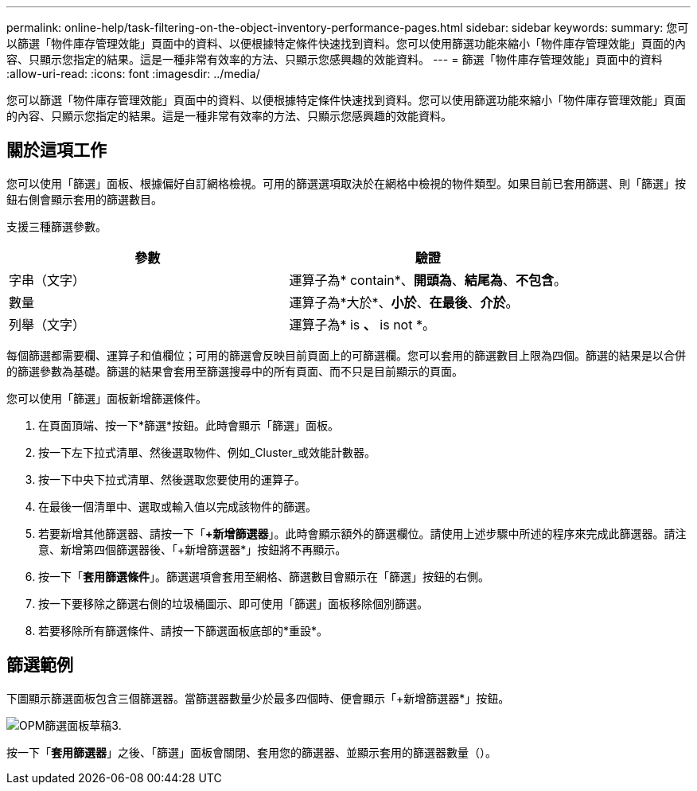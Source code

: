 ---
permalink: online-help/task-filtering-on-the-object-inventory-performance-pages.html 
sidebar: sidebar 
keywords:  
summary: 您可以篩選「物件庫存管理效能」頁面中的資料、以便根據特定條件快速找到資料。您可以使用篩選功能來縮小「物件庫存管理效能」頁面的內容、只顯示您指定的結果。這是一種非常有效率的方法、只顯示您感興趣的效能資料。 
---
= 篩選「物件庫存管理效能」頁面中的資料
:allow-uri-read: 
:icons: font
:imagesdir: ../media/


[role="lead"]
您可以篩選「物件庫存管理效能」頁面中的資料、以便根據特定條件快速找到資料。您可以使用篩選功能來縮小「物件庫存管理效能」頁面的內容、只顯示您指定的結果。這是一種非常有效率的方法、只顯示您感興趣的效能資料。



== 關於這項工作

您可以使用「篩選」面板、根據偏好自訂網格檢視。可用的篩選選項取決於在網格中檢視的物件類型。如果目前已套用篩選、則「篩選」按鈕右側會顯示套用的篩選數目。

支援三種篩選參數。

[cols="2*"]
|===
| 參數 | 驗證 


 a| 
字串（文字）
 a| 
運算子為* contain*、*開頭為*、*結尾為*、*不包含*。



 a| 
數量
 a| 
運算子為*大於*、*小於*、*在最後*、*介於*。



 a| 
列舉（文字）
 a| 
運算子為* is *、* is not *。

|===
每個篩選都需要欄、運算子和值欄位；可用的篩選會反映目前頁面上的可篩選欄。您可以套用的篩選數目上限為四個。篩選的結果是以合併的篩選參數為基礎。篩選的結果會套用至篩選搜尋中的所有頁面、而不只是目前顯示的頁面。

您可以使用「篩選」面板新增篩選條件。

. 在頁面頂端、按一下*篩選*按鈕。此時會顯示「篩選」面板。
. 按一下左下拉式清單、然後選取物件、例如_Cluster_或效能計數器。
. 按一下中央下拉式清單、然後選取您要使用的運算子。
. 在最後一個清單中、選取或輸入值以完成該物件的篩選。
. 若要新增其他篩選器、請按一下「*+新增篩選器*」。此時會顯示額外的篩選欄位。請使用上述步驟中所述的程序來完成此篩選器。請注意、新增第四個篩選器後、「+新增篩選器*」按鈕將不再顯示。
. 按一下「*套用篩選條件*」。篩選選項會套用至網格、篩選數目會顯示在「篩選」按鈕的右側。
. 按一下要移除之篩選右側的垃圾桶圖示、即可使用「篩選」面板移除個別篩選。
. 若要移除所有篩選條件、請按一下篩選面板底部的*重設*。




== 篩選範例

下圖顯示篩選面板包含三個篩選器。當篩選器數量少於最多四個時、便會顯示「+新增篩選器*」按鈕。

image::../media/opm-filtering-panel-draft-3.gif[OPM篩選面板草稿3.]

按一下「*套用篩選器*」之後、「篩選」面板會關閉、套用您的篩選器、並顯示套用的篩選器數量（image:../media/opm-filters-applied.gif[""]）。
